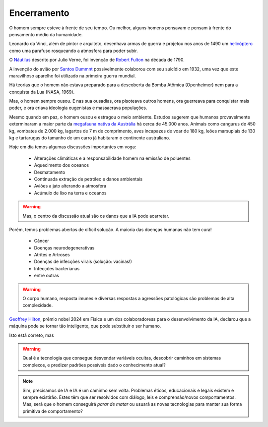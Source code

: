 Encerramento
++++++++++++++++

O homem sempre esteve à frente de seu tempo. Ou melhor, alguns homens pensavam e pensam à frente do pensamento médio da humanidade.

Leonardo da Vinci, além de pintor e arquiteto, desenhava armas de guerra e projetou nos anos de 1490 um `helicóptero <https://en.wikipedia.org/wiki/Leonardo%27s_aerial_screw>`_ como uma parafuso rosqueando a atmosfera para poder subir.

O `Náutilus <https://en.wikipedia.org/wiki/Nautilus_(fictional_submarine)>`_ descrito por Julio Verne, foi invenção de `Robert Fulton <https://en.wikipedia.org/wiki/Nautilus_(1800_submarine)>`_ na década de 1790.

A invenção do avião por `Santos Dummnt <https://revistapesquisa.fapesp.br/100-anos-no-ar/>`_ possivelmente colaborou com seu suicídio em 1932, uma vez que este maravilhoso aparelho foi utilizado na primeira guerra mundial.

Há teorias que o homem não estava preparado para a descoberta da Bomba Atômica (Openheimer) nem para a conquista da Lua (NASA, 1969).

Mas, o homem sempre ousou. E nas sua ousadias, ora pisoteava outros homens, ora guerreava para conquistar mais poder, e ora criava ideologia eugenistas e massacrava populações.

Mesmo quando em paz, o homem ousou e estragou o meio ambiente. Estudos sugerem que humanos provavelmente exterminaram a maior parte da `megafauna nativa da Austrália <https://www.australiangeographic.com.au/news/2017/01/humans-killed-most-of-australias-megafauna-study/>`_ há cerca de 45.000 anos. Animais como cangurus de 450 kg, vombates de 2.000 kg, lagartos de 7 m de comprimento, aves incapazes de voar de 180 kg, leões marsupiais de 130 kg e tartarugas do tamanho de um carro já habitaram o continente australiano.

Hoje em dia temos algumas discussões importantes em voga:

  * Alterações climáticas e a responsabilidade homem na emissão de poluentes
  * Aquecimento dos oceanos
  * Desmatamento
  * Continuada extração de petróleo e danos ambientais
  * Aviões a jato alterando a atmosfera
  * Acúmulo de lixo na terra e oceanos

.. warning:: 
   Mas, o centro da discussão atual são os danos que a IA pode acarretar.


Porém, temos problemas abertos de difícil solução. A maioria das doenças humanas não tem cura!

   * Câncer
   * Doenças neurodegenerativas
   * Atrites e Artroses
   * Doenças de infecções virais (solução: vacinas!)
   * Infecções bacterianas
   * entre outras


.. warning:: 
   O corpo humano, resposta imunes e diversas respostas a agressões patológicas são problemas de alta complexidade.


`Geoffrey Hilton <https://www.nobelprize.org/prizes/physics/2024/hinton/facts/>`_, prêmio nobel 2024 em Física e um dos colaboradoress para o desenvolvimento da IA, declarou que a máquina pode se tornar tão inteligente, que pode substituir o ser humano.


Isto está correto, mas


.. warning:: 
   Qual é a tecnologia que consegue desvendar variáveis ocultas, descobrir caminhos em sistemas complexos, e predizer padrões possíveis dado o conhecimento atual?


.. note:: 
   Sim, precisamos de IA e IA é um caminho sem volta. Problemas éticos, educacionais e legais existem e sempre existirão. Estes têm que ser resolvidos com diálogo, leis e comprensão/novos comportamentos. Mas, será que o homem conseguirá *parar de matar* ou usuará as novas tecnologias para manter sua forma primitiva de comportamento?








